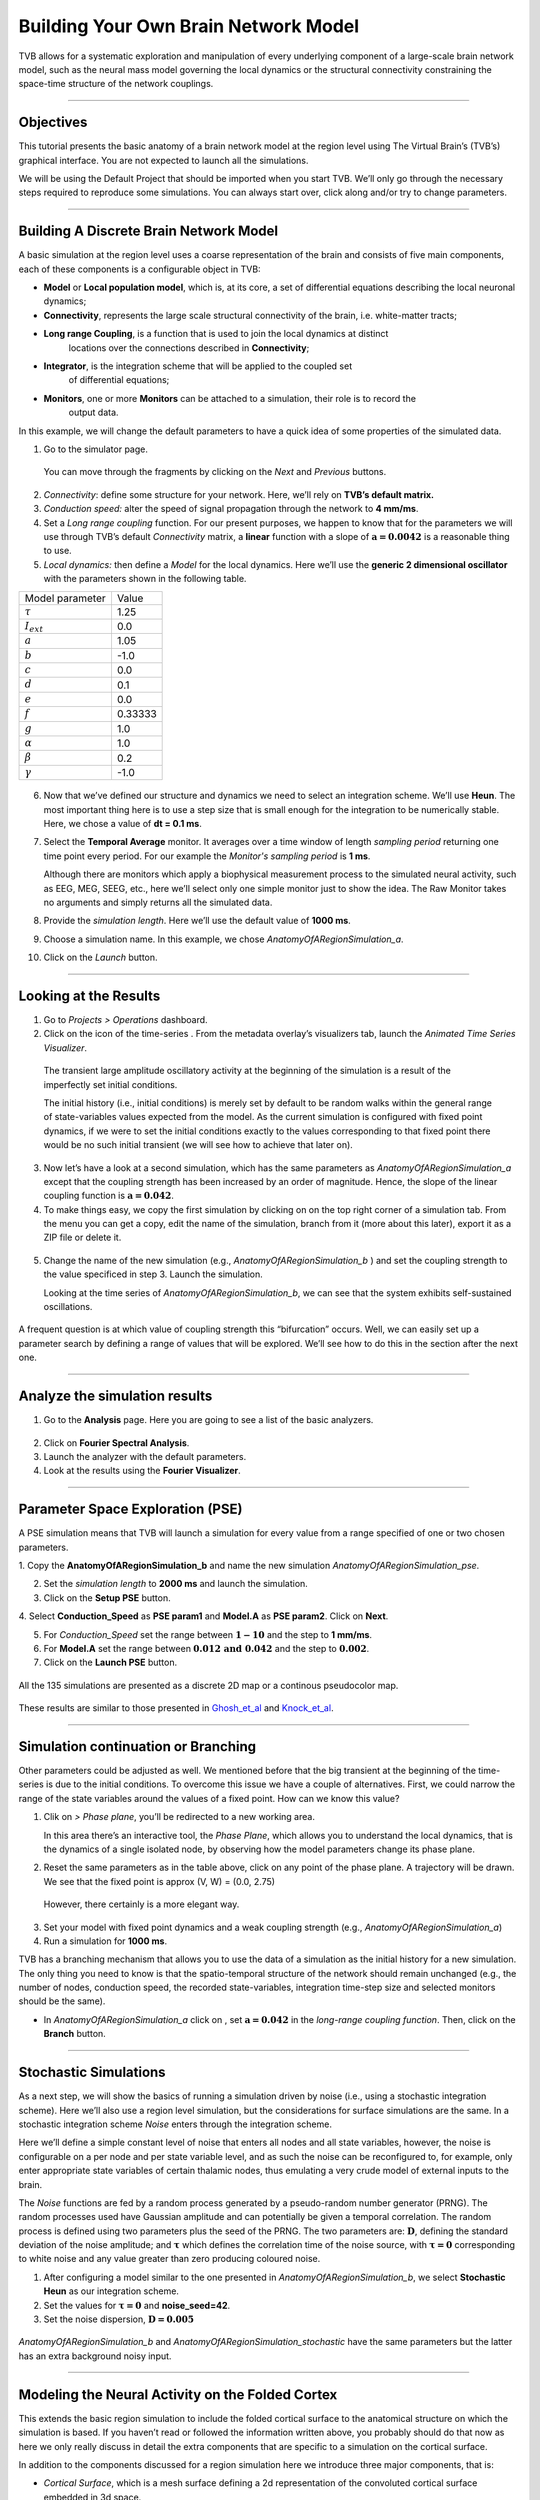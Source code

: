 .. _tutorial_1_BuildingYourOwnBrainNetworkModel:

=====================================
Building Your Own Brain Network Model
=====================================


TVB allows for a systematic exploration and manipulation of every underlying
component of a large-scale brain network model, such as the neural mass model
governing the local dynamics or the structural connectivity constraining the
space-time structure of the network couplings.

-------------------

Objectives
----------

This tutorial presents the basic anatomy of a brain network model at the region
level using The Virtual Brain’s (TVB’s) graphical interface. You are not
expected to launch all the simulations.

We will be using the Default Project that should be imported when you start TVB.
We’ll only go through the necessary steps required to reproduce some simulations.
You can always start over, click along and/or try to change parameters.


-------------------

Building A Discrete Brain Network Model
---------------------------------------

A basic simulation at the region level uses a coarse representation of the
brain and consists of five main components, each of these components is a
configurable object in TVB:

- **Model**  or **Local population model**, which is, at its core, a set of
  differential equations describing the local neuronal dynamics;

- **Connectivity**, represents the large scale structural connectivity of the brain, i.e. white-matter tracts;

- **Long range Coupling**, is a function that is used to join the local dynamics at distinct
   locations over the connections described in **Connectivity**;

- **Integrator**, is the integration scheme that will be applied to the coupled set
   of differential equations;

- **Monitors**, one or more **Monitors** can be attached to a simulation, their role is to record the
   output data.


In this example, we will change the default parameters to
have a quick idea of some properties of the simulated data.

1. Go to the simulator page.

.. figure:: figures/BuildingYourOwnBrainNetworkModel_SimulatorArea.png
   :alt: TVB’s Simulator page
   :scale: 30%

   You can move through the fragments by clicking on the *Next* and *Previous* buttons.

2. *Connectivity*: define some structure for your network. Here, we’ll rely on **TVB’s
   default matrix.**

3. *Conduction speed:* alter the speed of signal propagation through the network to **4 mm/ms**.

4. Set a *Long range coupling* function. For our present purposes, we happen to know that for
   the parameters we will use through TVB’s default *Connectivity* matrix, a **linear**
   function with a slope of :math:`\mathbf{a=0.0042}` is a reasonable
   thing to use.

5. *Local dynamics:* then define a *Model* for the local dynamics. Here we’ll use the **generic 2
   dimensional oscillator**  with the parameters shown in the following table.

=================   =======
Model parameter     Value
-----------------   -------
  :math:`\tau`      1.25
  :math:`I_ext`     0.0
  :math:`a`         1.05
  :math:`b`         -1.0
  :math:`c`         0.0
  :math:`d`         0.1
  :math:`e`         0.0
  :math:`f`         0.33333 
  :math:`g`         1.0
  :math:`\alpha`    1.0
  :math:`\beta`     0.2
  :math:`\gamma`    -1.0
=================   =======

.. figure:: figures/BuildingYourOwnBrainNetworkModel_Model.png
   :alt: Selecting a Model
   :scale: 30% 


6. Now that we’ve defined our structure and dynamics we need to select
   an integration scheme. We’ll use **Heun**. The most
   important thing here is to use a step size that is small enough for
   the integration to be numerically stable. Here, we chose a value of
   **dt = 0.1 ms**.

7. Select the **Temporal Average** monitor. It averages over a time window of
   length *sampling period* returning one time point every period. For our example the
   *Monitor's sampling period* is **1 ms**.

   Although there are monitors which apply a biophysical measurement
   process to the simulated neural activity, such as EEG, MEG, SEEG, etc.,
   here we’ll select only one simple monitor just to show the idea. The Raw
   Monitor takes no arguments and simply returns all the simulated data.

8. Provide the *simulation length*. Here we’ll use the default value of **1000 ms**.

9. Choose a simulation name. In this example, we chose *AnatomyOfARegionSimulation\_a*.

10. Click on the *Launch* button.


-------------------

Looking at the Results
----------------------

1. Go to *Projects > Operations* dashboard.

2. Click on the icon of the time-series |tr|. From the metadata
   overlay’s visualizers tab, launch the *Animated Time Series Visualizer*.

.. figure:: figures/BuildingYourOwnBrainNetworkModel_AnimatedTimeSeries.png
   :alt: Time-series from *AnatomyOfARegionSimulation\_a*
   :scale: 30% 

   The transient large amplitude oscillatory activity at the beginning of the
   simulation is a result of the imperfectly set initial conditions.

   The initial history (i.e., initial conditions) is merely set by default to be
   random walks within the general range of state-variables values expected from
   the model. As the current simulation is configured with fixed point dynamics,
   if we were to set the initial conditions exactly to the values corresponding to
   that fixed point there would be no such initial transient (we will see how to
   achieve that later on).

3. Now let’s have a look at a second simulation, which has the same
   parameters as *AnatomyOfARegionSimulation\_a* except that the
   coupling strength has been increased by an order of magnitude. Hence,
   the slope of the linear coupling function is
   :math:`\mathbf{a=0.042}`.

4. To make things easy, we copy the first simulation by clicking on |pen| on the top right
   corner of a simulation tab. From the menu you can get a copy, edit the name of the
   simulation, branch from it (more about this later), export it as a ZIP file or delete it.

.. figure:: figures/BuildingYourOwnBrainNetworkModel_CopyASimulation.png
   :scale: 50%

5. Change the name of the new simulation (e.g.,
   *AnatomyOfARegionSimulation\_b* ) and set the coupling strength to
   the value specificed in step 3. Launch the simulation.

   Looking at the time series of *AnatomyOfARegionSimulation\_b*, we can
   see that the system exhibits self-sustained oscillations.

.. figure:: figures/BuildingYourOwnBrainNetworkModel_AnimatedTimeSeriesOscillatory.png
   :alt: Time-series from *AnatomyOfARegionSimulation\_b*
   :scale: 30% 


A frequent question is at which value of coupling strength this
“bifurcation” occurs. Well, we can easily set up a parameter search by
defining a range of values that will be explored. We’ll see how to do
this in the section after the next one.

-----------------------------

Analyze the simulation results
--------------------------------

1. Go to the **Analysis** page. Here you are going to see a list of the basic analyzers.

.. figure:: figures/BuildingYourOwnBrainNetworkModel_Analyzers.png
   :alt: List of Analyzers
   :scale: 30%

2. Click on **Fourier Spectral Analysis**.

3. Launch the analyzer with the default parameters.

4. Look at the results using the **Fourier Visualizer**.

.. figure:: figures/BuildingYourOwnBrainNetworkModel_Fourier.png
   :alt: Fourier Visualizer
   :scale: 30%

-------------------

Parameter Space Exploration (PSE)
---------------------------------

A PSE simulation means that TVB will launch a simulation for every value from
a range specified of one or two chosen parameters.

1. Copy the **AnatomyOfARegionSimulation_b** and name the new simulation
*AnatomyOfARegionSimulation\_pse*.

2. Set the *simulation length* to **2000 ms** and launch the simulation.

3. Click on the **Setup PSE** button.

4. Select **Conduction_Speed** as **PSE param1** and **Model.A** as **PSE param2**.
Click on **Next**.

5. For *Conduction_Speed* set the range between :math:`\mathbf{1-10}`
   and the step to **1 mm/ms**.

6. For **Model.A** set the range between
   :math:`\mathbf{0.012 \text{ and } 0.042}` and the step to
   :math:`\mathbf{0.002}`.

7. Click on the **Launch PSE** button.

.. figure:: figures/BuildingYourOwnBrainNetworkModel_PSESettings.png
   :alt: PSE Settings
   :scale: 30%

All the 135 simulations are presented as a discrete 2D map or a continous
pseudocolor map.

.. figure:: figures/BuildingYourOwnBrainNetworkModel_PSEDiscrete.png
   :scale: 30% 

.. figure:: figures/BuildingYourOwnBrainNetworkModel_PSEContinuous.png
   :scale: 30% 

These results are similar to those presented in Ghosh_et_al_ and Knock_et_al_.

-------------------

Simulation continuation or Branching
------------------------------------

Other parameters could be adjusted as well. We mentioned before that the big
transient at the beginning of the time-series is due to the initial conditions.
To overcome this issue we have a couple of alternatives. First, we could narrow
the range of the state variables around the values of a fixed point. How can we
know this value?

1. Clik on |burst_menu| *> Phase plane*, you’ll be redirected to a new working area.

   In this area there’s an interactive tool, the *Phase Plane*, which allows you to
   understand the local dynamics, that is the dynamics of a single isolated
   node, by observing how the model parameters change its phase plane.

2. Reset the same parameters as in the table above, click on any point of the
   phase plane. A trajectory will be drawn. We see that the fixed point is
   approx (V, W) = (0.0, 2.75)

.. figure:: figures/BuildingYourOwnBrainNetworkModel_PhasePlane.png
   :scale: 40% 

   However, there certainly is a more elegant way.

3. Set your model with fixed point dynamics and a weak coupling strength
   (e.g., *AnatomyOfARegionSimulation\_a*)

4. Run a simulation for **1000 ms**.

TVB has a branching mechanism that allows you to use the data of a
simulation as the initial history for a new simulation. The only thing
you need to know is that the spatio-temporal structure of the network
should remain unchanged (e.g., the number of nodes, conduction speed,
the recorded state-variables, integration time-step size and selected
monitors should be the same).

-  In *AnatomyOfARegionSimulation\_a* click on |pen|, set :math:`\mathbf{a=0.042}` in
   the *long-range coupling function*. Then, click on the **Branch** button.

-------------------

Stochastic Simulations
----------------------

As a next step, we will show the basics of running a simulation driven
by noise (i.e., using a stochastic integration scheme). Here we’ll also
use a region level simulation, but the considerations for surface
simulations are the same. In a stochastic integration scheme *Noise* enters
through the integration scheme.

Here we’ll define a simple constant level of noise that enters all nodes
and all state variables, however, the noise is configurable on a per
node and per state variable level, and as such the noise can be
reconfigured to, for example, only enter appropriate state variables of
certain thalamic nodes, thus emulating a very crude model of external
inputs to the brain.

The *Noise* functions are fed by a random process generated by a pseudo-random
number generator (PRNG). The random processes used have Gaussian
amplitude and can potentially be given a temporal correlation. The
random process is defined using two parameters plus the seed of the
PRNG. The two parameters are: :math:`\mathbf{D}`, defining the standard
deviation of the noise amplitude; and :math:`\boldsymbol{\tau}` which
defines the correlation time of the noise source, with
:math:`\boldsymbol{\tau = 0}` corresponding to white noise and any value
greater than zero producing coloured noise.


1. After configuring a model similar to the one presented in
   *AnatomyOfARegionSimulation\_b*, we select **Stochastic Heun** as our
   integration scheme.

2. Set the values for :math:`\boldsymbol{\tau=0}` and **noise_seed=42**.

3. Set the noise dispersion, :math:`\mathbf{D=0.005}`

.. figure:: figures/BuildingYourOwnBrainNetworkModel_IntegratorSettings.png
   :scale: 30%

*AnatomyOfARegionSimulation\_b* and
*AnatomyOfARegionSimulation\_stochastic* have the same parameters but
the latter has an extra background noisy input.

-------------------

Modeling the Neural Activity on the Folded Cortex
--------------------------------------------------

This extends the basic region simulation to include the folded cortical
surface to the anatomical structure on which the simulation is based. If
you haven’t read or followed the information written above, you probably should do
that now as here we only really discuss in detail the extra components
that are specific to a simulation on the cortical surface.

In addition to the components discussed for a region simulation here we
introduce three major components, that is:

-  *Cortical Surface*, which is a mesh surface defining a 2d representation of the
   convoluted cortical surface embedded in 3d space.

-  *Local Connectivity*, that represents the probability of the interactions between
   neighbouring nodes on a local patch.

-  *Region Mapping*, a breakup that defines to which anatomical region in the *Connectivity* each
   vertex of the mesh belongs to.

1. The *connectivity*, *speed*, *coupling strength* and and its parameters are the same described in
   *AnatomyOfARegionSimulation\_b*].

2. Select the **TVB’s default Cortical Surface**, which has 16384 nodes.

3. We rely on **TVB’s default Local Connectivity**.

4. Rescale the *Local Connectivity* with *Local coupling strength* equal to :math:`\mathbf{0.1}`.

5. For the integration we’ll use **Heun**. Here,
   integration time step size is the default:
   :math:`\mathbf{dt=0.1220703125}`\ **ms**.

The first significant thing to note about surface simulations is that *Monitors*
certainly make a lot more sense in this context than they do at the region
level, and so we’ll introduce a couple of new *Monitors* here.


6. The first of these new *Monitors* is called **SpatialAverage**. To select
   several monitors just make sure you check the right boxes.

7. The second of these new monitors, which is an instantiation of a
   biophysical measurement process, is called **EEG**. The third will be
   the already known **Temporal Average** monitor.

8. The *Sampling period (ms)* for all three monitors is **1.953125 ms** which is equivalent to a
   sampling frequency of 256 Hz.

9. The *simulation length* is **500 ms**.

10. Lastly, the simulation name is *AnatomyOfASurfaceSimulation* .

11. Run the simulation.

12. Once the simulation is finished, without changing any parameters,
    launch a branch from it with the name
    *AnatomyOfASurfaceSimulation\_branch1*.

The first of these new *Monitors* that we mentioned will average over the space (nodes) of the
simulation. The basic mechanism is general, in the sense that the nodes
can be broken up into any non-overlapping, complete, set of sets. In
other words, each node can only be counted in one collection and all
nodes must be in one collection.

The second of these new Monitors, *EEG*, hopefully also unsurprisingly,
returns the EEG signals resulting from the simulated neural dynamics
using, in the process, a lead-field or *Projection Matrix*.

EEG signals measured on the scalp depend strongly on the location and
orientation of the underlying neural sources, which is why this monitor
is more realistic and useful in the case of surface based simulations –
where the simulation is run on the explicit geometry of the cortex,
which can potentially have been obtained from a specific individual’s
brain. In addition, a simulation being built on the specific anatomical
structure of an individual subject, the specific electrodes used in
experimental work can also be incorporated, providing a link between
simulation and experiment. 

.. figure:: figures/BuildingYourOwnBrainNetworkModel_MexicanLocalConnectivityPotatoHead.png
   :scale: 30% 

-------------------

Define Your Own Local Connectivity
----------------------------------

The regularized mesh can support, in principle, arbitrary forms for the local
connectivity kernel. Coupled across the realistic surface geometry this allows
for a detailed investigation of the local connectivity’s effects on larger
scale dynamics modeled by neural fields.

1. Go to *Connectivity > Local Connectivity*. In this area we’ll build two
   different kernels: a Gaussian and a Mexican Hat kernel. We’ll start with the
   Gaussian kernel.

2. Select the *equation defining the spatial profile* of your *local
   connectivity*. Here, we’ll set **sigma** to **15 mm**.

3. Ideally, you want the function to have essentially dropped to zero by the
   **cutoff distance**. The *cutoff distance*, that is, the distance up to
   which a given node is connected to its neighbourhood (Spiegler_et_al_,
   Sanz_Leon_et_al_) is set to **40 mm**.

.. figure:: figures/BuildingYourOwnBrainNetworkModel_YourOwnLocalConnectivity.png
   :alt: Gaussian local connectivity. 
   :scale: 30% 

4. Name your *Local Connectivity* and save it by clicking on *Create new Local
   Connectivity* on the bottom right corner.

   This data structure is saved under the name *LocalConnectivity\_Gaussian\_zc\_40*.


5. Select the *Mexican Hat equation*. Here, we changed the default parameters. See the values
   in the following Table.

===============   =========
**Parameter**     **Value**
---------------   ---------
midpoint\_1       0 mm 
midpoint\_2       0 mm 
amp\_1            2 au 
amp\_2            1 au 
sigma\_1          5 mm 
sigma\_2          15 mm 
cutoff distance   40 mm 
===============   =========


6. Save your new local connectivity.

   This data structure is saved under the name *LocalConnectivity\_MexicanHat\_zc\_40*.

Finally, we will run two more simulations using different local
connectivity kernels.

7. Copy *AnatomyOfASurfaceSimulation*.

8. Change the **local connectivity** to
   ***LocalConnectivity\_Gaussian\_zc\_40*** and set the **local
   connectivity strength** to **0.001**. Run the simulation.

9. Copy again *AnatomyOfASurfaceSimulation*.

10. This time select ***LocalConnectivity\_MexicanHat\_zc\_40***. The
    **local connectivity strength** is set to **-0.001**. Run the
    simulation.


-------------------

More Documentation
==================

And that’s it for this session, while the simulations are not
particularly scientifically interesting, hopefully it gave you a sense
of the anatomy of a simulation within TVB and many of the configurable
parameters and output modalities. Online help is available clicking on
the |help| icons next to each entry. For more documentation on The
Virtual Brain, please see the following articles

-------------------

Support
=======

The official TVB webiste is
`www.thevirtualbrain.org <http://www.thevirtualbrain.org>`__. All the
documentation and tutorials are hosted on
`http://docs.thevirtualbrain.org <http://docs.thevirtualbrain.org>`__. You’ll
find our public repository at https://github.com/the-virtual-brain. For
questions and bug reports we have a users group
https://groups.google.com/forum/#!forum/tvb-users


.. [Ghosh_et_al] Ghosh A, Rho Y, McIntosh AR, Kötter R, Jirsa VK. Noise during rest enables the exploration of the brain(s dynamic repertoire. PLoS Computation Biology, 4(10), 2008

.. [Sanz_Leon_et_al] Sanz-Leon P, Knock SA, Woodman MM, Domide L, Mersmann J, McIntosh AR, Jirsa VK. The virtual brain: a simulator of primate brain network dynamics. Frontiers in Neuroinformatics, 7:10, 2013.

.. [Spiegler_et_al] Spiegler A, Jirsa VK. Systematic approximation of neural fields through networks of neural mases in the virtual brain. Neuroimage, 83C:704-725, 2013

.. [Knock_et_al] Knock SA, McIntosh AR, Sporns O, Kötter R, Hagmann P, Jirsa VK. The efect of physiologically plausible connectivity structure on local and global dynamics in large scale brain models. Journal of Neuroscience Methods, 183(1):86-94, 2009

.. |arrow| image:: figures/butt_launch_project.png
           :scale: 40% 
.. |tr| image:: figures/nodeTimeSeriesRegion.png
        :scale: 40% 
.. |pen| image:: figures/butt_pencil.png
         :scale: 40% 
.. |expand| image:: figures/butt_expand_range.png
            :scale: 50% 
.. |branch| image:: figures/butt_branching.png
            :scale: 40% 
.. |burst_menu| image:: figures/burst_menu.png
            :scale: 40% 
.. |help| image:: figures/butt_green_help.png
          :scale: 40% 
